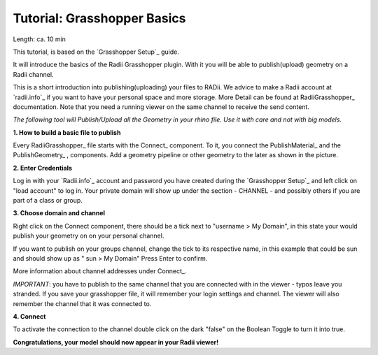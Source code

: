 .. ------Header
    _ Hyperlinks that are written xxxxx_ are collected in the conf.py so they can be modified at any time more easily.

.. |RadiiLogo| image:: ../Radii_Icons/Radii_logo.png
    :height: 50


************************************
Tutorial: Grasshopper Basics
************************************

Length: ca. 10 min

This tutorial, is based on the `Grasshopper Setup`_ guide.

It will introduce the basics of the Radii Grasshopper plugin.
With it you will be able to publish(upload) geometry on a Radii channel.

|RadiiLogo|


This is a short introduction into publishing(uploading) your files to RADii.
We advice to make a Radii account at `radii.info`_ if you want to have your personal space and more storage.
More Detail can be found at RadiiGrasshopper_ documentation.
Note that you need a running viewer on the same channel to receive the send content.

*The following tool will Publish/Upload all the Geometry in your rhino file. Use it with care and not with big models.*


**1. How to build a basic file to publish**

.. image:: ../Quick_Guide/1_LV_Explo_Images/Grashopper/01_Quick_Guide_Publisher.png

Every RadiiGrasshopper_ file starts with the Connect_ |Connect| component.
To it, you connect the PublishMaterial_ |PublishMaterial_icon| and the PublishGeometry_ |PublishGeometry_icon|, components.
Add a geometry pipeline or other geometry to the later as shown in the picture.


.. |Connect| image:: /tutorial/Radii_Icons/ConnectParam.png
.. |PublishMaterial_icon| image:: /tutorial/Radii_Icons/Material.png
.. |PublishGeometry_icon| image:: /tutorial/Radii_Icons/Mesh.png


**2. Enter Credentials**

Log in with your `Radii.info`_ account and password you have created during the `Grasshopper Setup`_ and left click on "load account" to log in.
Your private domain will show up under the section - CHANNEL - and possibly others if you are part of a class or group.

.. image:: ../Quick_Guide/1_LV_Explo_Images/Grashopper/02_Quick_Guide_Publisher.png



**3. Choose domain and channel**

Right click on the Connect component, there should be a tick next to "username >  My Domain", in this state your would publish your geometry on on your personal channel.

If you want to publish on your groups channel, change the tick to its respective name, in this example that could be sun and should show up as  " sun > My Domain" 
Press Enter to confirm.

More information about channel addresses under Connect_.

*IMPORTANT*: you have to publish to the same channel that you are connected with in the viewer - typos leave you stranded.
If you save your grasshopper file, it will remember your login settings and channel. The viewer will also remember the channel that it was connected to.

.. image:: ../Quick_Guide/1_LV_Explo_Images/Grashopper/03_Quick_Guide_Publisher_zugeschnitten.png



**4. Connect**

To activate the connection to the channel double click on the dark "false" on the Boolean Toggle to turn it into true.

.. image:: ../Quick_Guide/1_LV_Explo_Images/Grashopper/05_Quick_Guide_Publisher_true.png


**Congratulations, your model should now appear in your Radii viewer!**